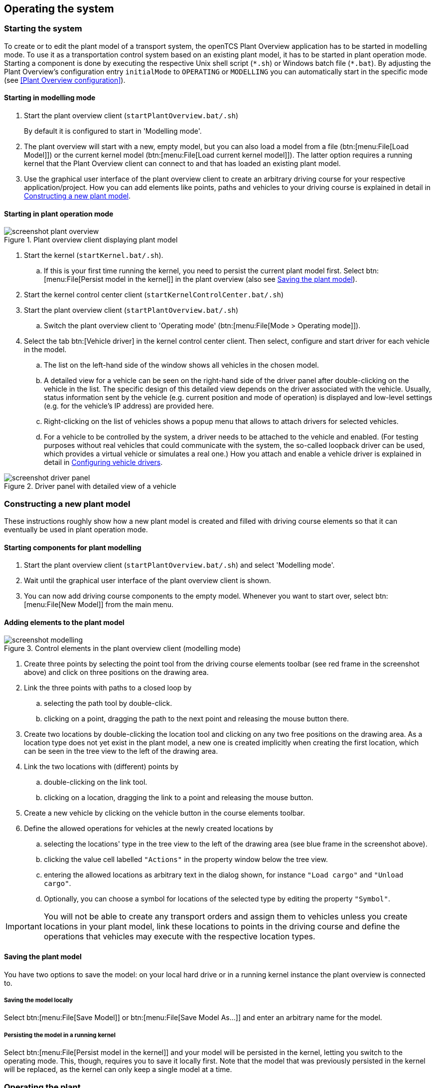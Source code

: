 
== Operating the system

=== Starting the system

To create or to edit the plant model of a transport system, the openTCS Plant Overview application has to be started in modelling mode.
To use it as a transportation control system based on an existing plant model, it has to be started in plant operation mode.
Starting a component is done by executing the respective Unix shell script (`\*.sh`) or Windows batch file (`*.bat`).
By adjusting the Plant Overview's configuration entry `initialMode` to `OPERATING` or `MODELLING` you can automatically start in the specific mode (see <<Plant Overview configuration>>).

==== Starting in modelling mode

. Start the plant overview client (`startPlantOverview.bat/.sh`) 
+
By default it is configured to start in 'Modelling mode'.
. The plant overview will start with a new, empty model, but you can also load a model from a file (btn:[menu:File[Load Model]]) or the current kernel model (btn:[menu:File[Load current kernel model]]).
The latter option requires a running kernel that the Plant Overview client can connect to and that has loaded an existing plant model.
. Use the graphical user interface of the plant overview client to create an arbitrary driving course for your respective application/project.
How you can add elements like points, paths and vehicles to your driving course is explained in detail in <<Constructing a new plant model>>.

==== Starting in plant operation mode

.Plant overview client displaying plant model
image::screenshot_plant_overview.png[]

. Start the kernel (`startKernel.bat/.sh`).
.. If this is your first time running the kernel, you need to persist the current plant model first.
Select btn:[menu:File[Persist model in the kernel]] in the plant overview (also see <<Saving the plant model>>).
. Start the kernel control center client (`startKernelControlCenter.bat/.sh`)
. Start the plant overview client (`startPlantOverview.bat/.sh`)
..  Switch the plant overview client to 'Operating mode' (btn:[menu:File[Mode > Operating mode]]).
. Select the tab btn:[Vehicle driver] in the kernel control center client.
Then select, configure and start driver for each vehicle in the model.
.. The list on the left-hand side of the window shows all vehicles in the chosen model.
.. A detailed view for a vehicle can be seen on the right-hand side of the driver panel after double-clicking on the vehicle in the list.
The specific design of this detailed view depends on the driver associated with the vehicle.
Usually, status information sent by the vehicle (e.g. current position and mode of operation) is displayed and low-level settings (e.g. for the vehicle's IP address) are provided here.
.. Right-clicking on the list of vehicles shows a popup menu that allows to attach drivers for selected vehicles.
.. For a vehicle to be controlled by the system, a driver needs to be attached to the vehicle and enabled.
(For testing purposes without real vehicles that could communicate with the system, the so-called loopback driver can be used, which provides a virtual vehicle or simulates a real one.)
How you attach and enable a vehicle driver is explained in detail in <<Configuring vehicle drivers>>.

.Driver panel with detailed view of a vehicle
image::screenshot_driver_panel.png[]

=== Constructing a new plant model

These instructions roughly show how a new plant model is created and filled with driving course elements so that it can eventually be used in plant operation mode.

==== Starting components for plant modelling

. Start the plant overview client (`startPlantOverview.bat/.sh`) and select 'Modelling mode'.
. Wait until the graphical user interface of the plant overview client is shown.
. You can now add driving course components to the empty model. Whenever you want to start over, select btn:[menu:File[New Model]] from the main menu.

==== Adding elements to the plant model

.Control elements in the plant overview client (modelling mode)
image::screenshot_modelling.png[]

. Create three points by selecting the point tool from the driving course elements toolbar (see red frame in the screenshot above) and click on three positions on the drawing area.
. Link the three points with paths to a closed loop by
.. selecting the path tool by double-click.
.. clicking on a point, dragging the path to the next point and releasing the mouse button there.
. Create two locations by double-clicking the location tool and clicking on any two free positions on the drawing area.
As a location type does not yet exist in the plant model, a new one is created implicitly when creating the first location, which can be seen in the tree view to the left of the drawing area.
. Link the two locations with (different) points by
.. double-clicking on the link tool.
.. clicking on a location, dragging the link to a point and releasing the mouse button.
. Create a new vehicle by clicking on the vehicle button in the course elements toolbar.
. Define the allowed operations for vehicles at the newly created locations by
.. selecting the locations' type in the tree view to the left of the drawing area (see blue frame in the screenshot above).
.. clicking the value cell labelled `"Actions"` in the property window below the tree view.
.. entering the allowed locations as arbitrary text in the dialog shown, for instance `"Load cargo"` and `"Unload cargo"`.
.. Optionally, you can choose a symbol for locations of the selected type by editing the property `"Symbol"`.

IMPORTANT: You will not be able to create any transport orders and assign them to vehicles unless you create locations in your plant model, link these locations to points in the driving course and define the operations that vehicles may execute with the respective location types.

==== Saving the plant model

You have two options to save the model: on your local hard drive or in a running kernel instance the plant overview is connected to.

===== Saving the model locally

Select btn:[menu:File[Save Model]] or btn:[menu:File[Save Model As...]] and enter an arbitrary name for the model.

===== Persisting the model in a running kernel

Select btn:[menu:File[Persist model in the kernel]] and your model will be persisted in the kernel, letting you switch to the operating mode.
This, though, requires you to save it locally first.
Note that the model that was previously persisted in the kernel will be replaced, as the kernel can only keep a single model at a time.

=== Operating the plant

These instructions explain how the newly created model that was persisted in the kernel can be used in plant operation mode, how vehicle drivers are used and how transport orders can be created and processed by a vehicle.

==== Starting components for system operation

. Start the kernel (`startKernel.bat/.sh`).
. Start the kernel control center client (`startKernelControlCenter.bat/.sh`).
. Start the plant overview client (`startPlantOverview.bat/.sh`), wait until its graphical user interface is shown and switch it to 'Operating mode'.

==== Configuring vehicle drivers

. Switch to the kernel control center client.
. Associate the vehicle with the loopback driver by right-clicking on the vehicle in the vehicle list of the driver panel and selecting the menu entry btn:[menu:Driver[Loopback adapter (virtual vehicle)]].
. Open the detailed view of the vehicle by double-clicking on the vehicle's name in the list.
. In the detailed view of the vehicle that is now shown to the right of the vehicle list, select the tab btn:[Loopback options].
. Enable the driver by ticking the checkbox btn:[Enable loopback adapter] in the btn:[Loopback options] tab or the checkbox in the btn:[Enabled?] column of the vehicle list.
. In the loopback options tab or in the vehicles list, select a point from the plant model to have the loopback adapter report this point to the kernel as the (virtual) vehicle's current position.
(In a real-world application, a vehicle driver communicating with a real vehicle would automatically report the vehicle's current position to the kernel as soon as it is known.)
. Switch to the plant overview client.
An icon representing the vehicle should now be shown at the point on which you placed it using the loopback driver.
. Right-click on the vehicle and select btn:[menu:Context menu[Change integration level > ...to utilize this vehicle for transport orders]] to allow the kernel to dispatch the vehicle.
The vehicle is then available for processing orders, which is indicated by an integration level `TO_BE_UTILIZED` in the property panel at the bottom left of the plant overview client's window.
(You can revert this by right-clicking on the vehicle and selecting btn:[menu:Context menu[Change integration level > ...to respect this vehicle's position]] in the context menu.
The integration level shown is now `TO_BE_RESPECTED` and the vehicle will not be dispatched for transport orders any more.)

==== Creating a transport order

To create a transport order, the plant overview client provides a dialog window presented when selecting btn:[menu:Actions[Transport Order]] in the menu.
Transport orders are defined as a sequence of destination locations at which actions are to be performed by the vehicle processing the order.
You can select a destination location and action from a dropdown menu.
You may also optionally select the vehicle intended to process this order.
If none is explicitly selected, the control system automatically assigns the order to a vehicle according to its internal strategies - with the default strategy, it will pick the vehicle that will most likely finish the transport order the soonest.
You may also optionally select or define a type for the transport order to be created.
Furthermore, a transport order can be given a deadline specifying the point of time at which the order should be finished at the latest.
This deadline will primarily be considered when there are multiple transport orders in the pool and openTCS needs to decide which to assign next.

To create a new transport order, do the following:

. Select the menu entry btn:[menu:Actions[Transport Order]].
. In the dialog shown, click the btn:[Add] button and select a location as the destination and an operation which the vehicle should perform there.
You can add an arbitrary number of destinations to the order this way.
They will be processed in the given order.
. After creating the transport order with the given destinations by clicking btn:[OK], the kernel will check for a vehicle that can process the order.
If a vehicle is found, it is assigned the order immediately and the route computed for it will be highlighted in the plant overview client.
The loopback driver simulates the vehicle's movement to the destinations and the execution of the operations.

==== Withdrawing transport orders using the plant overview client

A transport order can be withdrawn from a vehicle that is currently processing it.
When withdrawing a transport order, its processing will be cancelled and the vehicle (driver) will not receive any further movement commands for it.
A withdrawal can be issued by right-clicking on the respective vehicle in the plant overview client, selecting btn:[menu:Context menu[Withdraw transport order]] and then selecting one of the following actions:

* '...and let the vehicle finish movement':
  The vehicle will process any movement commands it has already received and will stop after processing them.
  This type of withdrawal is what should normally be used for withdrawing a transport order from a vehicle.
* '...and stop the vehicle immediately':
  In addition to what happens in the case of a "normal" withdrawal, the vehicle is also asked to discard all movement commands it has already received.
  (This _should_ make it come to a halt very soon in most cases.
  However, if and how far exactly it will still move highly depends on the vehicle's type, its current situation and how communication between openTCS and this type of vehicle works.)
  Furthermore, all reservations for resources on the withdrawn route (i.e. the next paths and points) except for the vehicle's currently reported position are cancelled, making these resources available to other vehicles.
  This "immediate" withdrawal should be used with great care and usually only when the vehicle is currently _not moving_!

CAUTION: Since an "immediate" withdrawal frees paths and points previously reserved for the vehicle, it is possible that other vehicles acquire and use these resources themselves right after the withdrawal.
At the same time, if the vehicle was moving when the withdrawal was issued, it may - depending on its type - not have come to a halt, yet, and still move along the route it had previously been ordered to follow.
As the latter movement is not coordinated by openTCS, this can result in a _collision or deadlock_ between the vehicles!
For this reason, it is highly recommended to issue an "immediate" withdrawal only if it is required for some reason, and only if the vehicle has already come to a halt on a position in the driving course or if other vehicles need not be taken into account.
In all other cases, the "normal" withdrawal should be used.

Processing of a withdrawn transport order _cannot_ be resumed later.
To resume a transportation process that was interrupted by withdrawing a transport order, you need to create a new transport order, which may, of course, contain the same destinations as the withdrawn one.
Note, however, that the new transport order may not be created with the same name.
The reason for this is:

a. Names of transport orders need to be unique.
b. Withdrawing a transport order only aborts its processing, but does not remove it from the kernel's memory, yet.
   The transport order data is kept as historical information for a while before it is completely removed.
   (For how long the old order is kept depends on the kernel application's configuration -- see <<Order pool configuration entries>>.)

As a result, a name used for a transport order may eventually be reused, but only after the actual data of the old order has been removed.

==== Continuous creation of transport orders

NOTE: The plant overview client can easily be extended via custom plugins.
As a reference, a simple load generator plugin is included which also serves as a demonstration of how the system looks like during operation here.
Details about how custom plugins can be created and integrated into the plant overview client can be found in the developer's guide.

. In the plant overview client, select btn:[menu:View[Plugins > Continuous load]] from the menu.
. Choose a trigger for creating new transport orders:
New orders will either be created once only, or if the number of active orders in the system drops below a specified limit, or after a specified timeout has expired.
. By using an order profile you may decide if the transport orders`' destinations should be chosen randomly or if you want to choose them yourself.
+
Using btn:[Create orders randomly], you define the number of transport orders that are to be generated at a time, and the number of destinations a single transport order should contain.
Since the destinations will be selected randomly, the orders created might not necessarily make sense for a real-world system.
+
Using btn:[Create orders according to definition], you can define an arbitrary number of transport orders, each with an arbitrary number of destinations and properties, and save and load your list of transport orders.
. Start the order generator by activating the corresponding checkbox at the bottom of the btn:[Continuous load] panel.
The load generator will then generate transport orders according to its configuration until the checkbox is deactivated or the panel is closed.

==== Statistics reports about transport orders and vehicles

While running in plant operation mode, the openTCS kernel collects data about processed, finished and failed transport orders as well as busy and idle vehicles.
It writes this data to log files in the `log/statistics/` subdirectory.
To see a basic statistics report for the order processing in a plant operation session, you can use another plugin for the plant overview client that comes with the openTCS distribution:

. In the plant overview client, select btn:[menu:View[Plugins > Statistics]] from the menu.
. Click the btn:[Read input file] button and select a log file from `log/statistics/` in the kernel application's directory.
. The panel will then show an accumulation of the data collected in the statistics log file you opened.

NOTE: As the steps above should indicate, the statistics plugin currently does not provide a live view on statistical data in a running plant operation session.
The report is an offline report that can be generated only after a plant operation session has ended.
Future versions of openTCS may include a live report plugin that collects data directly from the openTCS kernel instead of reading the data from a log file.

==== Removing a vehicle from a running system

There may be situations in which you want to remove a single vehicle from a system, e.g. because the vehicle temporarily cannot be controlled by openTCS due to a hardware defect that has to be dealt with first.
The following steps will ensure that no further transport orders are assigned to the vehicle and that the resources it might still be occupying are freed for use by other vehicles.

. In the plant overview client, right-click on the vehicle and select btn:[menu:Context menu[Change integration level > ...to ignore this vehicle]] to disable the vehicle for transport order processing and to free the point in the driving course that the vehicle is occupying.
. In the kernel control center client, disable the vehicle's driver by unticking the checkbox btn:[Enable loopback adapter] in the btn:[Loopback options] tab or the checkbox in the btn:[Enabled?] column of the vehicle list.
